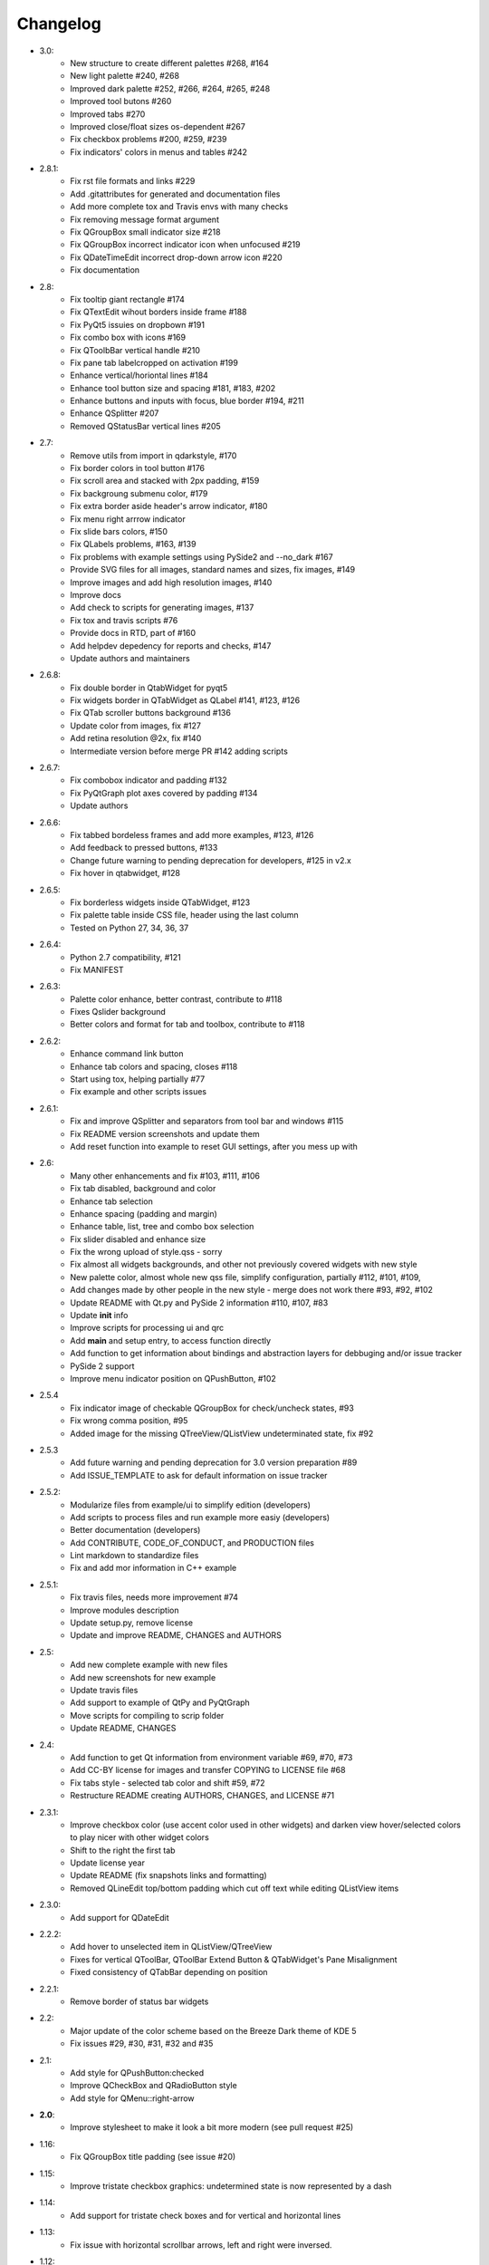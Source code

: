 Changelog
=========

-  3.0:
    -  New structure to create different palettes #268, #164
    -  New light palette #240, #268
    -  Improved dark palette #252, #266, #264, #265, #248
    -  Improved tool butons #260
    -  Improved tabs #270
    -  Improved close/float sizes os-dependent #267
    -  Fix checkbox problems #200, #259, #239
    -  Fix indicators' colors in menus and tables #242
-  2.8.1:
    -  Fix rst file formats and links #229
    -  Add .gitattributes for generated and documentation files
    -  Add more complete tox and Travis envs with many checks
    -  Fix removing message format argument
    -  Fix QGroupBox small indicator size #218
    -  Fix QGroupBox incorrect indicator icon when unfocused #219
    -  Fix QDateTimeEdit incorrect drop-down arrow icon #220
    -  Fix documentation
-  2.8:
    -  Fix tooltip giant rectangle #174
    -  Fix QTextEdit wihout borders inside frame #188
    -  Fix PyQt5 issuies on dropbown #191
    -  Fix combo box with icons #169
    -  Fix QToolbBar vertical handle #210
    -  Fix pane tab labelcropped on activation #199
    -  Enhance vertical/horiontal lines #184
    -  Enhance tool button size and spacing #181, #183, #202
    -  Enhance buttons and inputs with focus, blue border #194, #211
    -  Enhance QSplitter #207
    -  Removed QStatusBar vertical lines #205
-  2.7:
    -  Remove utils from import in qdarkstyle, #170
    -  Fix border colors in tool button #176
    -  Fix scroll area and stacked with 2px padding, #159
    -  Fix backgroung submenu color, #179
    -  Fix extra border aside header's arrow indicator, #180
    -  Fix menu right arrrow indicator
    -  Fix slide bars colors, #150
    -  Fix QLabels problems, #163, #139
    -  Fix problems with example settings using PySide2 and --no\_dark #167
    -  Provide SVG files for all images, standard names and sizes, fix images, #149
    -  Improve images and add high resolution images, #140
    -  Improve docs
    -  Add check to scripts for generating images, #137
    -  Fix tox and travis scripts #76
    -  Provide docs in RTD, part of #160
    -  Add helpdev depedency for reports and checks, #147
    -  Update authors and maintainers
-  2.6.8:
    -  Fix double border in QtabWidget for pyqt5
    -  Fix widgets border in QTabWidget as QLabel #141, #123, #126
    -  Fix QTab scroller buttons background #136
    -  Update color from images, fix #127
    -  Add retina resolution @2x, fix #140
    -  Intermediate version before merge PR #142 adding scripts
-  2.6.7:
    -  Fix combobox indicator and padding #132
    -  Fix PyQtGraph plot axes covered by padding #134
    -  Update authors
-  2.6.6:
    -  Fix tabbed bordeless frames and add more examples, #123, #126
    -  Add feedback to pressed buttons, #133
    -  Change future warning to pending deprecation for developers, #125 in v2.x
    -  Fix hover in qtabwidget, #128
-  2.6.5:
    -  Fix borderless widgets inside QTabWidget, #123
    -  Fix palette table inside CSS file, header using the last column
    -  Tested on Python 27, 34, 36, 37
-  2.6.4:
    -  Python 2.7 compatibility, #121
    -  Fix MANIFEST
-  2.6.3:
    -  Palette color enhance, better contrast, contribute to #118
    -  Fixes Qslider background
    -  Better colors and format for tab and toolbox, contribute to #118
-  2.6.2:
    -  Enhance command link button
    -  Enhance tab colors and spacing, closes #118
    -  Start using tox, helping partially #77
    -  Fix example and other scripts issues
-  2.6.1:
    -  Fix and improve QSplitter and separators from tool bar and windows #115
    -  Fix README version screenshots and update them
    -  Add reset function into example to reset GUI settings, after you mess up with
-  2.6:
    -  Many other enhancements and fix #103, #111, #106
    -  Fix tab disabled, background and color
    -  Enhance tab selection
    -  Enhance spacing (padding and margin)
    -  Enhance table, list, tree and combo box selection
    -  Fix slider disabled and enhance size
    -  Fix the wrong upload of style.qss - sorry
    -  Fix almost all widgets backgrounds, and other not previously covered widgets with new style
    -  New palette color, almost whole new qss file, simplify configuration, partially #112, #101, #109,
    -  Add changes made by other people in the new style - merge does not work there #93, #92, #102
    -  Update README with Qt.py and PySide 2 information #110, #107, #83
    -  Update **init** info
    -  Improve scripts for processing ui and qrc
    -  Add **main** and setup entry, to access function directly
    -  Add function to get information about bindings and abstraction layers for debbuging and/or issue tracker
    -  PySide 2 support
    -  Improve menu indicator position on QPushButton, #102
-  2.5.4
    -  Fix indicator image of checkable QGroupBox for check/uncheck states, #93
    -  Fix wrong comma position, #95
    -  Added image for the missing QTreeView/QListView undeterminated state, fix #92
-  2.5.3
    -  Add future warning and pending deprecation for 3.0 version preparation #89
    -  Add ISSUE\_TEMPLATE to ask for default information on issue tracker
-  2.5.2:
    -  Modularize files from example/ui to simplify edition (developers)
    -  Add scripts to process files and run example more easiy (developers)
    -  Better documentation (developers)
    -  Add CONTRIBUTE, CODE\_OF\_CONDUCT, and PRODUCTION files
    -  Lint markdown to standardize files
    -  Fix and add mor information in C++ example
-  2.5.1:
    -  Fix travis files, needs more improvement #74
    -  Improve modules description
    -  Update setup.py, remove license
    -  Update and improve README, CHANGES and AUTHORS
-  2.5:
    -  Add new complete example with new files
    -  Add new screenshots for new example
    -  Update travis files
    -  Add support to example of QtPy and PyQtGraph
    -  Move scripts for compiling to scrip folder
    -  Update README, CHANGES
-  2.4:
    -  Add function to get Qt information from environment variable #69, #70, #73
    -  Add CC-BY license for images and transfer COPYING to LICENSE file #68
    -  Fix tabs style - selected tab color and shift #59, #72
    -  Restructure README creating AUTHORS, CHANGES, and LICENSE #71
-  2.3.1:
    -  Improve checkbox color (use accent color used in other widgets) and
       darken view hover/selected colors to play nicer with other widget colors
    -  Shift to the right the first tab
    -  Update license year
    -  Update README (fix snapshots links and formatting)
    -  Removed QLineEdit top/bottom padding which cut off text while editing QListView items
-  2.3.0:
    -  Add support for QDateEdit
-  2.2.2:
    -  Add hover to unselected item in QListView/QTreeView
    -  Fixes for vertical QToolBar, QToolBar Extend Button & QTabWidget's Pane Misalignment
    -  Fixed consistency of QTabBar depending on position
-  2.2.1:
    -  Remove border of status bar widgets
-  2.2:
    -  Major update of the color scheme based on the Breeze Dark theme of KDE 5
    -  Fix issues #29, #30, #31, #32 and #35
-  2.1:
    -  Add style for QPushButton:checked
    -  Improve QCheckBox and QRadioButton style
    -  Add style for QMenu::right-arrow

-  **2.0**:
    -  Improve stylesheet to make it look a bit more modern (see pull request #25)
-  1.16:
    -  Fix QGroupBox title padding (see issue #20)
-  1.15:
    -  Improve tristate checkbox graphics: undetermined state is now represented by a dash
-  1.14:
    -  Add support for tristate check boxes and for vertical and horizontal lines
-  1.13:
    -  Fix issue with horizontal scrollbar arrows, left and right were inversed.
-  1.12:
    -  Fix minimum size of input widgets (see issue #14)
-  1.11:
    -  Fix QDockWidget title position on Mac.
    -  Add QStatusBar support
    -  Improve QToolButton especially the MenuButtonPopup and InstantPopup modes
-  1.10:
    -  Add PyQt5 support
    -  Fix bug #12 (dock widget title not dark on OSX. Note that this reopens issue #8 for MAC users)
-  1.9:
    -  Improve QTabBar consistency and make selected tabs more distinctive
-  1.8:
    -  Add support for QToolBox
    -  Fix issue with grid line in QTableView if there is only ONE row/column
-  1.7:
    -  Fix appearance of bottom tab bars (invert gradient)
    -  Improve QTableView: add grid line and fix section borders
    -  Fix bug #7: bug when resizing QTableView
    -  Fix bug #8: text elidation no working on QDockWidget
-  1.6:
    -  Improve QToolButton style
    -  Add support for InstantPopup and MenuButtonPopup
    -  Improve QMenu style (better spacing with icons)
    -  Add \_\_version\_\_ to python package.
-  1.5:
    -  Improve QTabBar style: now works with all tab bar positions (North, South, West and East)
    -  Fix bug #6: hide QTabBar base to avoid stange lines at the base of the tab bar.
-  1.4:
    -  Add style.qss to qrc file, this fix issues with cx\_freeze
-  1.3:
    -  Remove outline on button, checkbox and radio button
    -  Add support for closable tabs
    -  Better disabled buttons
    -  Fix QTextEdit background color to match the color of QPlainTextEdit
       and QLineEdit
    -  Better hover/selected states for QTreeView and QListView
    -  Add QHeaderView support
-  1.2:
    -  Improve QTableView support
-  1.1:
    -  Switch to MIT license
    -  Add python 3 support

-  **1.0**:
    -  First public release (LGPL v2)
